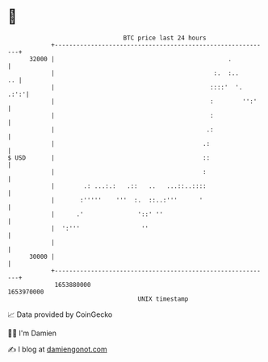 * 👋

#+begin_example
                                   BTC price last 24 hours                    
               +------------------------------------------------------------+ 
         32000 |                                                .           | 
               |                                            :.  :..      .. | 
               |                                           ::::'  '.   .:':'| 
               |                                           :        '':'    | 
               |                                           :                | 
               |                                          .:                | 
               |                                         .:                 | 
   $ USD       |                                         ::                 | 
               |                                         :                  | 
               |        .: ...:.:   .::   ..   ...::..::::                  | 
               |       :'''''    '''  :.  ::..:'''      '                   | 
               |      .'               '::' ''                              | 
               |  ':'''                 ''                                  | 
               |                                                            | 
         30000 |                                                            | 
               +------------------------------------------------------------+ 
                1653880000                                        1653970000  
                                       UNIX timestamp                         
#+end_example
📈 Data provided by CoinGecko

🧑‍💻 I'm Damien

✍️ I blog at [[https://www.damiengonot.com][damiengonot.com]]
